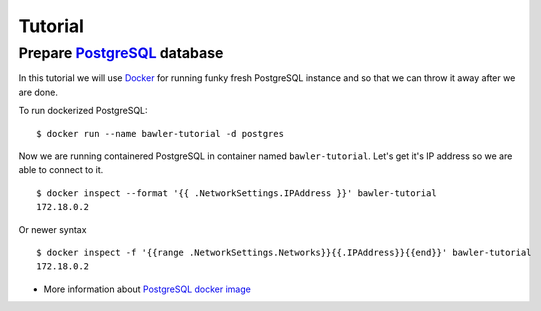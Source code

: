 
========
Tutorial
========


Prepare `PostgreSQL <https://www.postgresql.org/>`_ database
============================================================

In this tutorial we will use `Docker <http://www.docker.com/>`_ for running
funky fresh PostgreSQL instance and so that we can throw it away after we are
done.


To run dockerized PostgreSQL::

        $ docker run --name bawler-tutorial -d postgres

Now we are running containered PostgreSQL in container named
``bawler-tutorial``. Let's get it's IP address so we are able to connect to it.

::

         $ docker inspect --format '{{ .NetworkSettings.IPAddress }}' bawler-tutorial
         172.18.0.2

Or newer syntax

::

        $ docker inspect -f '{{range .NetworkSettings.Networks}}{{.IPAddress}}{{end}}' bawler-tutorial
        172.18.0.2



* More information about `PostgreSQL docker image <https://hub.docker.com/_/postgres/>`_
